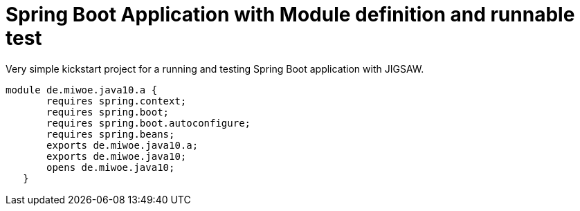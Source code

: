 = Spring Boot Application with Module definition and runnable test

Very simple kickstart project for a running and testing Spring Boot application with JIGSAW.


[indent=0]
----
	module de.miwoe.java10.a {
        requires spring.context;
        requires spring.boot;
        requires spring.boot.autoconfigure;
        requires spring.beans;
        exports de.miwoe.java10.a;
        exports de.miwoe.java10;
        opens de.miwoe.java10;
    }
----
